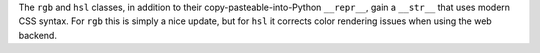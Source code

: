 The ``rgb`` and ``hsl`` classes, in addition to their copy-pasteable-into-Python ``__repr__``, gain a ``__str__`` that uses modern CSS syntax. For ``rgb`` this is simply a nice update, but for ``hsl`` it corrects color rendering issues when using the web backend.
